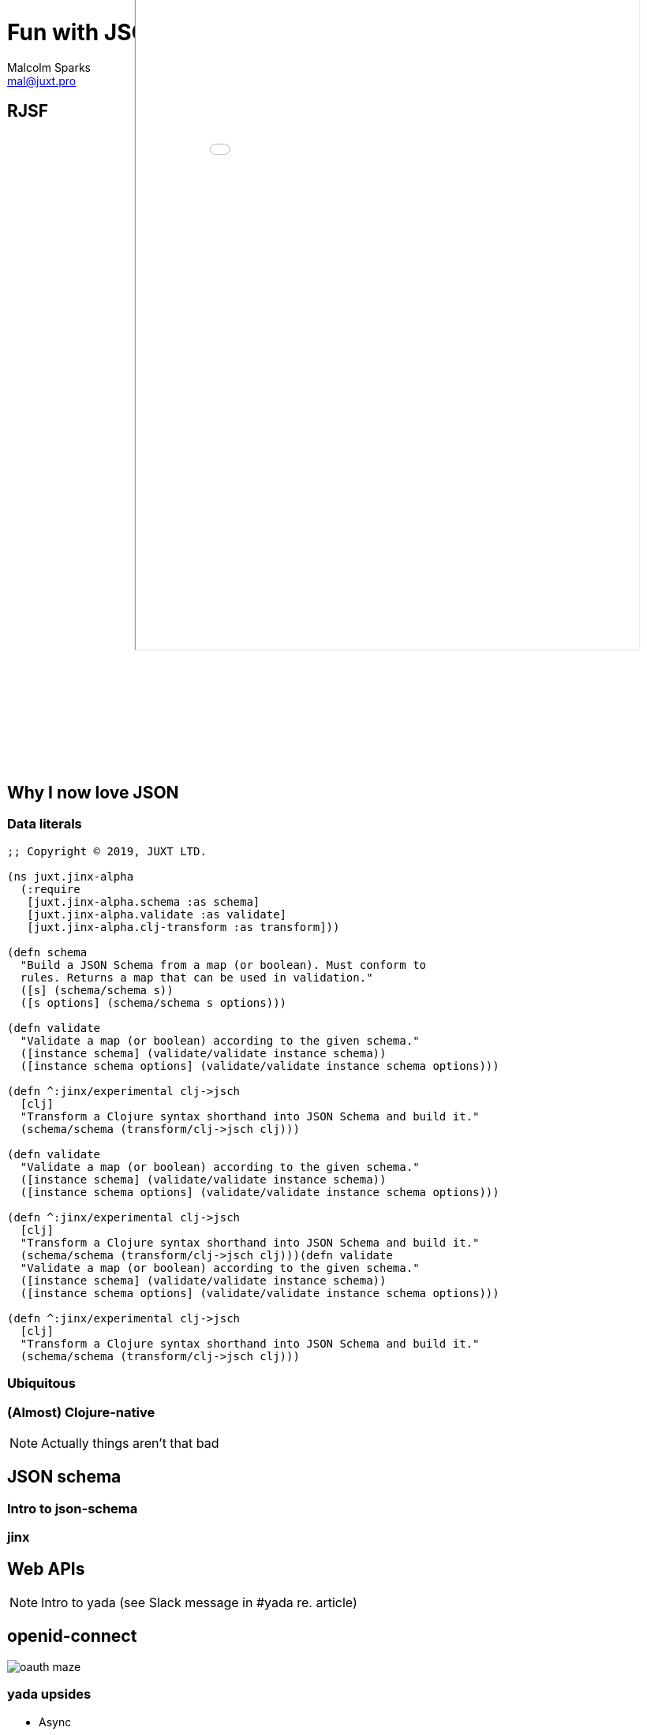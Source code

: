 = Fun with JSON
:classification: PUBLIC
Malcolm Sparks <mal@juxt.pro>

== RJSF

++++
<iframe id="inlineFrameExample"
    title="Inline Frame Example"
    style="width: calc(120vw / 1.35514); max-width: none; margin-left: calc(((-120vw / 1.35514) + 960px) / 2); height: 1200px; margin-top: -400px; transform: scale(0.75);"
    src="rjsf-team.github.io_react-jsonschema-form_.html">
</iframe>
++++

== Why I now love JSON

=== Data literals

[source,clojure]
----
;; Copyright © 2019, JUXT LTD.

(ns juxt.jinx-alpha
  (:require
   [juxt.jinx-alpha.schema :as schema]
   [juxt.jinx-alpha.validate :as validate]
   [juxt.jinx-alpha.clj-transform :as transform]))

(defn schema
  "Build a JSON Schema from a map (or boolean). Must conform to
  rules. Returns a map that can be used in validation."
  ([s] (schema/schema s))
  ([s options] (schema/schema s options)))

(defn validate
  "Validate a map (or boolean) according to the given schema."
  ([instance schema] (validate/validate instance schema))
  ([instance schema options] (validate/validate instance schema options)))

(defn ^:jinx/experimental clj->jsch
  [clj]
  "Transform a Clojure syntax shorthand into JSON Schema and build it."
  (schema/schema (transform/clj->jsch clj)))

(defn validate
  "Validate a map (or boolean) according to the given schema."
  ([instance schema] (validate/validate instance schema))
  ([instance schema options] (validate/validate instance schema options)))

(defn ^:jinx/experimental clj->jsch
  [clj]
  "Transform a Clojure syntax shorthand into JSON Schema and build it."
  (schema/schema (transform/clj->jsch clj)))(defn validate
  "Validate a map (or boolean) according to the given schema."
  ([instance schema] (validate/validate instance schema))
  ([instance schema options] (validate/validate instance schema options)))

(defn ^:jinx/experimental clj->jsch
  [clj]
  "Transform a Clojure syntax shorthand into JSON Schema and build it."
  (schema/schema (transform/clj->jsch clj)))

----

=== Ubiquitous

=== (Almost) Clojure-native

[NOTE.speaker]
--
Actually things aren't that bad
--

== JSON schema

=== Intro to json-schema

=== jinx

== Web APIs

[NOTE]
--
Intro to yada (see Slack message in #yada re. article)
--

== openid-connect

image::oauth-maze.png[]

=== yada upsides

* Async

* Data model for resources

* Swagger (although stuck on 1.0, latest is 3.0.2)

* Encourages good HTTP citizenship (from Liberator)

=== yada downsides

* Not ring based - and complex (unlike Ring)
* Hard-wired to aleph
* Hard to debug - printlns to the rescue
* Inflexible - hard to extend (somewhat by design, but a real pain when you want to do something simple like add a custom header and you don't know how)

=== 2015-2020

* Swagger marches on - and converging with json-schema - see openapi.tools

* Ring gets async! (read clojure newsgroup thread on this to get context and tell the story)


=== What do we need in 2020?

* Clojure needs a simple, easy and boring web framework (see reference to Lispcast guy)

NOTE: We want Clojure to be productive - it's already got a lot of productivity boosts - immutability, data literals, REPL, fast feedback-loops

* But it needs to have a good security story (ref. Bedra's talk)

* Good HTTP citizen - still a good idea -

 ** content negotiation - versioning, hypermedia APIs -> dynamic! long-lived! - but conneg can now be a separately developed library muuntaja

 ** OPTIONS (CORS uses it!)

== Apex

* Built on Ring (sync and async)

* Swagger-first - you build your web APIs first, not generated - (list advantages to this)

* Ring middleware for 'parameters' - pretty much done. Has a comprehensive test suite. Allows all kinds of combinations of query and path parameters - show Swagger parameters table

* Ring middleware for OpenID-Connect Discovery  - pretty much done.
 ** Random state with good entropy
 ** JDK Crypto via Nimbus - verification of all JWT sigs - JWKS built in


* Refs

https://aaronparecki.com/2019/12/12/21/its-time-for-oauth-2-dot-1
